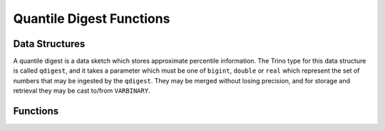 =========================
Quantile Digest Functions
=========================

Data Structures
---------------

A quantile digest is a data sketch which stores approximate percentile
information.  The Trino type for this data structure is called ``qdigest``,
and it takes a parameter which must be one of ``bigint``, ``double`` or
``real`` which represent the set of numbers that may be ingested by the
``qdigest``.  They may be merged without losing precision, and for storage
and retrieval they may be cast to/from ``VARBINARY``.

Functions
---------

.. function:: merge(qdigest) -> qdigest
    :noindex:

    Merges all input ``qdigest``\ s into a single ``qdigest``.

.. function:: value_at_quantile(qdigest(T), quantile) -> T

    Returns the approximate percentile value from the quantile digest given
    the number ``quantile`` between 0 and 1.

.. function:: values_at_quantiles(qdigest(T), quantiles) -> array(T)

    Returns the approximate percentile values as an array given the input
    quantile digest and array of values between 0 and 1 which
    represent the quantiles to return.

.. function:: qdigest_agg(x) -> qdigest([same as x])

    Returns the ``qdigest`` which is composed of  all input values of ``x``.

.. function:: qdigest_agg(x, w) -> qdigest([same as x])
    :noindex:

    Returns the ``qdigest`` which is composed of  all input values of ``x`` using
    the per-item weight ``w``.

.. function:: qdigest_agg(x, w, accuracy) -> qdigest([same as x])
    :noindex:

    Returns the ``qdigest`` which is composed of  all input values of ``x`` using
    the per-item weight ``w`` and maximum error of ``accuracy``. ``accuracy``
    must be a value greater than zero and less than one, and it must be constant
    for all input rows.
